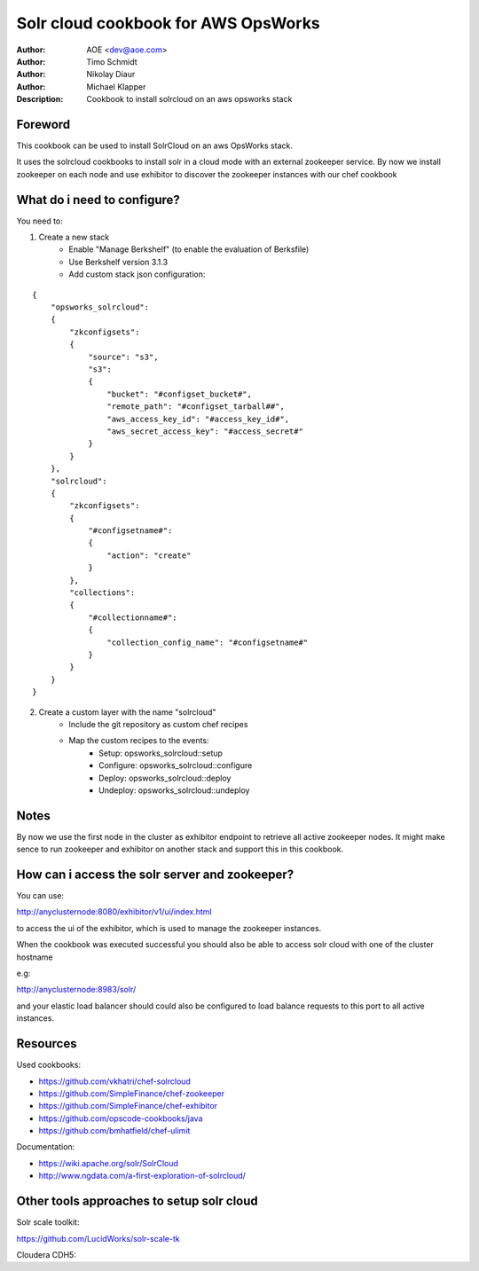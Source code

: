 ++++++++++++++++++++++++
Solr cloud cookbook for AWS OpsWorks
++++++++++++++++++++++++

:Author: AOE <dev@aoe.com>
:Author: Timo Schmidt
:Author: Nikolay Diaur
:Author: Michael Klapper
:Description: Cookbook to install solrcloud on an aws opsworks stack

Foreword
========================

This cookbook can be used to install SolrCloud on an aws OpsWorks stack.

It uses the solrcloud cookbooks to install solr in a cloud mode with an external zookeeper service.
By now we install zookeeper on each node and use exhibitor to discover the zookeeper instances
with our chef cookbook

What do i need to configure?
========================

You need to:

1. Create a new stack
    * Enable "Manage Berkshelf" (to enable the evaluation of Berksfile)
    * Use Berkshelf version 3.1.3
    * Add custom stack json configuration:

::

    {
        "opsworks_solrcloud":
        {
            "zkconfigsets":
            {
                "source": "s3",
                "s3":
                {
                    "bucket": "#configset_bucket#",
                    "remote_path": "#configset_tarball##",
                    "aws_access_key_id": "#access_key_id#",
                    "aws_secret_access_key": "#access_secret#"
                }
            }
        },
        "solrcloud":
        {
            "zkconfigsets":
            {
                "#configsetname#":
                {
                    "action": "create"
                }
            },
            "collections":
            {
                "#collectionname#":
                {
                    "collection_config_name": "#configsetname#"
                }
            }
        }
    }
::

2. Create a custom layer with the name "solrcloud"
    * Include the git repository as custom chef recipes
    * Map the custom recipes to the events:
        * Setup: opsworks_solrcloud::setup
        * Configure: opsworks_solrcloud::configure
        * Deploy: opsworks_solrcloud::deploy
        * Undeploy: opsworks_solrcloud::undeploy


Notes
========================

By now we use the first node in the cluster as exhibitor endpoint to
retrieve all active zookeeper nodes. It might make sence to run zookeeper and exhibitor
on another stack and support this in this cookbook.

How can i access the solr server and zookeeper?
========================

You can use:

http://anyclusternode:8080/exhibitor/v1/ui/index.html

to access the ui of the exhibitor, which is used to manage the zookeeper instances.

When the cookbook was executed successful you should also be able to access solr cloud with one
of the cluster hostname

e.g:

http://anyclusternode:8983/solr/

and your elastic load balancer should could also be configured to load balance requests to this port
to all active instances.

Resources
========================

Used cookbooks:

* https://github.com/vkhatri/chef-solrcloud
* https://github.com/SimpleFinance/chef-zookeeper
* https://github.com/SimpleFinance/chef-exhibitor
* https://github.com/opscode-cookbooks/java
* https://github.com/bmhatfield/chef-ulimit

Documentation:

* https://wiki.apache.org/solr/SolrCloud
* http://www.ngdata.com/a-first-exploration-of-solrcloud/



Other tools approaches to setup solr cloud
========================

Solr scale toolkit:

https://github.com/LucidWorks/solr-scale-tk

Cloudera CDH5:

